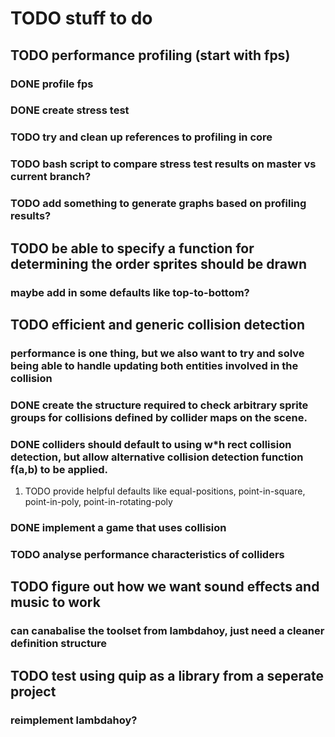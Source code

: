 * TODO stuff to do

** TODO performance profiling (start with fps)
*** DONE profile fps
*** DONE create stress test
*** TODO try and clean up references to profiling in core
*** TODO bash script to compare stress test results on master vs current branch?
*** TODO add something to generate graphs based on profiling results?

** TODO be able to specify a function for determining the order sprites should be drawn
*** maybe add in some defaults like top-to-bottom?

** TODO efficient and generic collision detection
*** performance is one thing, but we also want to try and solve being able to handle updating both entities involved in the collision
*** DONE create the structure required to check arbitrary sprite groups for collisions defined by collider maps on the scene.
*** DONE colliders should default to using w*h rect collision detection, but allow alternative collision detection function f(a,b) to be applied.
**** TODO provide helpful defaults like equal-positions, point-in-square, point-in-poly, point-in-rotating-poly
*** DONE implement a game that uses collision
*** TODO analyse performance characteristics of colliders

** TODO figure out how we want sound effects and music to work
*** can canabalise the toolset from lambdahoy, just need a cleaner definition structure

** TODO test using quip as a library from a seperate project
*** reimplement lambdahoy?
